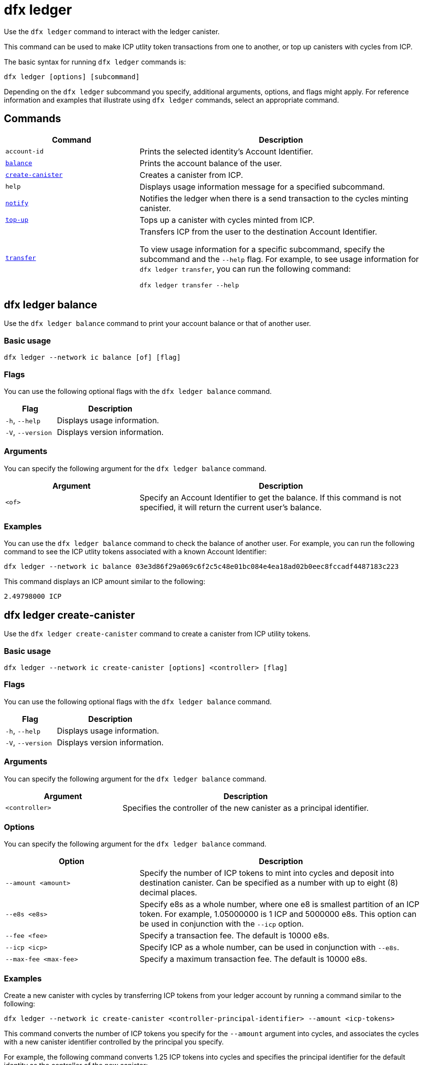 = dfx ledger
:sdk-short-name: DFINITY Canister SDK

Use the `+dfx ledger+` command to interact with the ledger canister.

This command can be used to make ICP utlity token transactions from one   to another, or top up canisters with cycles from ICP.

The basic syntax for running `+dfx ledger+` commands is:

[source,bash]
----
dfx ledger [options] [subcommand]
----

Depending on the `+dfx ledger+` subcommand you specify, additional arguments, options, and flags might apply. For reference information and examples that illustrate using `+dfx ledger+` commands, select an appropriate command.

== Commands

[width="100%",cols="<32%,<68%",options="header"]
|===
|Command |Description
|`+account-id+` |Prints the selected identity's Account Identifier.
|<<dfx ledger balance,`+balance+`>> |Prints the account balance of the user.
|<<dfx ledger create-canister,`+create-canister+`>> |Creates a canister from ICP.
|`+help+` |Displays usage information message for a specified subcommand.
|<<dfx ledger notify,`+notify+`>> |Notifies the ledger when there is a send transaction to the cycles minting canister.
|<<dfx ledger top-up,`+top-up+`>> |Tops up a canister with cycles minted from ICP.
|<<dfx ledger transfer,`+transfer+`>> |Transfers ICP from the user to the destination Account Identifier.

To view usage information for a specific subcommand, specify the subcommand and the `+--help+` flag.
For example, to see usage information for `+dfx ledger transfer+`, you can run the following command:


`+dfx ledger transfer --help+`

|===

[[balance]]
== dfx ledger balance

Use the `+dfx ledger balance+` command to print your account balance or that of another user.

=== Basic usage

[source,bash]
----
dfx ledger --network ic balance [of] [flag]
----

=== Flags

You can use the following optional flags with the `+dfx ledger balance+` command.

[width="100%",cols="<32%,<68%",options="header"]
|===
|Flag |Description
|`+-h+`, `+--help+` |Displays usage information.
|`+-V+`, `+--version+` |Displays version information.
|===

=== Arguments

You can specify the following argument for the `+dfx ledger balance+` command.

[width="100%",cols="<32%,<68%",options="header"]
|===
|Argument |Description
|`+<of>+` |Specify an Account Identifier to get the balance. If this command is not specified, it will return the current user's balance. 
|===

=== Examples

You can use the `+dfx ledger balance+` command to check the balance of another user.
For example, you can run the following command to see the ICP utlity tokens associated with a known Account Identifier:

[source,bash]
----
dfx ledger --network ic balance 03e3d86f29a069c6f2c5c48e01bc084e4ea18ad02b0eec8fccadf4487183c223
----
This command displays an ICP amount similar to the following:

[source,bash]
----
2.49798000 ICP
----

[[create-canister]]
== dfx ledger create-canister

Use the `+dfx ledger create-canister+` command to create a canister from ICP utility tokens.

=== Basic usage

[source,bash]
----
dfx ledger --network ic create-canister [options] <controller> [flag]
----

=== Flags

You can use the following optional flags with the `+dfx ledger balance+` command.

[width="100%",cols="<32%,<68%",options="header"]
|===
|Flag |Description
|`+-h+`, `+--help+` |Displays usage information.
|`+-V+`, `+--version+` |Displays version information.
|===

=== Arguments

You can specify the following argument for the `+dfx ledger balance+` command.

[width="100%",cols="<32%,<68%",options="header"]
|===
|Argument |Description
|`+<controller>+` |Specifies the controller of the new canister as a principal identifier.
|===

=== Options

You can specify the following argument for the `+dfx ledger balance+` command.

[width="100%",cols="<32%,<68%",options="header"]
|===
|Option |Description
|`+--amount <amount>+` |Specify the number of ICP tokens to mint into cycles and deposit into destination canister.
Can be specified as a number with up to eight (8) decimal places.
|`+--e8s <e8s>+` |Specify e8s as a whole number, where one e8 is smallest partition of an ICP token. For example, 1.05000000 is 1 ICP and 5000000 e8s. This option can be used in conjunction with the `+--icp+` option.
|`+--fee <fee>+` |Specify a transaction fee. The default is 10000 e8s.
|`+--icp <icp>+` |Specify ICP as a whole number, can be used in conjunction with `+--e8s+`.
|`+--max-fee <max-fee>+` |Specify a maximum transaction fee. The default is 10000 e8s.
|===

=== Examples

Create a new canister with cycles by transferring ICP tokens from your ledger account by running a command similar to the following:

[source,bash]
----
dfx ledger --network ic create-canister <controller-principal-identifier> --amount <icp-tokens>
----

This command converts the number of ICP tokens you specify for the `+--amount+` argument into cycles, and associates the cycles with a new canister identifier controlled by the principal you specify.

For example, the following command converts 1.25 ICP tokens into cycles and specifies the principal identifier for the default identity as the controller of the new canister:

[source,bash]
----
dfx ledger --network ic create-canister tsqwz-udeik-5migd-ehrev-pvoqv-szx2g-akh5s-fkyqc-zy6q7-snav6-uqe --amount 1.25
----

If the transaction is successful, the ledger records the event and you should see output similar to the following:

[source,bash]
----
Transfer sent at BlockHeight: 20
Canister created with id: "53zcu-tiaaa-aaaaa-qaaba-cai"
----

[[notify]]
== dfx ledger notify

Use the `+dfx ledger notify+` command to notify the ledger about a send transaction to the cycles minting canister.
This command should only be used if `+dfx ledger create-canister+` or `+dfx ledger top-up+` successfully sent a message to the ledger, and a transaction was recorded at some block height, but for some reason the subsequent notify failed.

=== Basic usage

[source,bash]
----
dfx ledger notify [options] <block-height> <destination-principal>
----

=== Flags

You can use the following optional flags with the `+dfx ledger notify+` command.

[width="100%",cols="<32%,<68%",options="header"]
|===
|Flag |Description
|`+-h+`, `+--help+` |Displays usage information.
|`+-V+`, `+--version+` |Displays version information.
|===

=== Arguments

You can specify the following argument for the `+dfx ledger balance+` command.

[width="100%",cols="<32%,<68%",options="header"]
|===
|Argument|Description
|`+<block-height>+` |The block height at which the send transation was recorded.
|`+<destination-principal>+` |Specify the principal of the destination, either a canister id or a user principal.
If the send transaction was for the `+create-canister+` command, specify the `+controller+` principal here.
If the send transacction was for `+top-up+`, specify the `+canister ID+` here.
|===

=== Examples

[[top-up]]
== dfx ledger top-up

Use the `+dfx ledger top-up+` command to top up a canister with cycles minted from ICP.

=== Basic usage

[source,bash]
----
dfx ledger --network ic top-up [options] <canister> [flag]
----

=== Flags

You can use the following optional flags with the `+dfx ledger balance+` command.

[width="100%",cols="<32%,<68%",options="header"]
|===
|Flag |Description
|`+-h+`, `+--help+` |Displays usage information.
|`+-V+`, `+--version+` |Displays version information.
|===

=== Arguments

You can specify the following argument for the `+dfx ledger balance+` command.

[width="100%",cols="<32%,<68%",options="header"]
|===
|Argument |Description
|`+canister+` |Specifies the canister identifier that you would like to top up.
|===

=== Options

You can specify the following options for the `+dfx ledger top-up+` command.

[width="100%",cols="<32%,<68%",options="header"]
|===
|Option |Description
|`+--amount <amount>+` |Specify the number of ICP tokens to mint into cycles and deposit into destination canister.
Can be specified as a number with up to eight (8) decimal places.
|`+--e8s <e8s>+` |Specify e8s as a whole number, where one e8 is smallest partition of an ICP token. For example, 1.05000000 is 1 ICP and 5000000 e8s. This option can be used in conjunction with the `+--icp+` option.
|`+--fee <fee>+` |Transaction fee, default is 10000 e8s.
|`+--icp <icp>+` |Specify ICP as a whole number, can be used in conjunction with `+--e8s+`.
|`+--max-fee <max-fee>+` |Specify a maximum transaction fee. The default is 10000 e8s.
|===

=== Examples

You can use the `+dfx ledger top-up+` command to top up the cycles of a specific canister from ICP.
The canister ID must be associated with a cycles wallet canister that is able to receive cycles. Alternatively, a non-cycles wallet canister may implement a method to receive cycles using system APIs from the Internet Computer Interface Specification.

For example, you can run the following command to top-up a cycles wallet canister deployed on the Internet Computer with 1 ICP worth of cycles:

[source,bash]
----
dfx ledger --network ic top-up --icp 1 5a46r-jqaaa-aaaaa-qaadq-cai
----
This command displays an output similar to the following:

[source,bash]
----
Transfer sent at BlockHeight: 59482
Canister was topped up!
----

[[transfer]]
== dfx ledger transfer

Use the `+dfx ledger transfer+` command to transfer ICP from your   on the ledger canister to a destination  .

=== Basic usage

[source,bash]
----
dfx ledger transfer [options] <to> --memo <memo>
----

=== Flags

You can use the following optional flags with the `+dfx ledger transfer+` command.

[width="100%",cols="<32%,<68%",options="header"]
|===
|Flag |Description
|`+-h+`, `+--help+` |Displays usage information.
|`+-V+`, `+--version+` |Displays version information.
|===

=== Arguments

You can specify the following argument for the `+dfx ledger transfer+` command.

[width="100%",cols="<32%,<68%",options="header"]
|===
|Argument |Description
|`+<to>+` |Specify the Account Identifier of the transfer destination.
|===

=== Options

You can specify the following argument for the `+dfx ledger transfer+` command.

[width="100%",cols="<32%,<68%",options="header"]
|===
|Option |Description
|`+--amount <amount>+` |Specify the number of ICP tokens to mint into cycles and deposit into destination canister.
Can be specified as a number with up to eight (8) decimal places.
|`+--e8s <e8s>+` |Specify e8s as a whole number, where one e8 is smallest partition of an ICP token. For example, 1.05000000 is 1 ICP and 5000000 e8s. This option can be used in conjunction with the `+--icp+` option.
|`+--fee <fee>+` |Specify a transaction fee. The default is 10000 e8s.
|`+--icp <icp>+` |Specify ICP as a whole number, can be used in conjunction with `+--e8s+`.
|`+--memo <memo>+` |Specify a numeric memo for this transaction.
|===

=== Examples

You can use the `+dfx ledger transfer+` command to send ICP to the Account Identifier of the destination.

For example, you can run the following command to check the   associated with the principal you are currently using:

[source,bash]
----
dfx ledger account-id
----
This command displays an output similar to the following:

[source,bash]
----
30e596fd6c5ff5ad7b7d70bbbda1187c833e646c6251464da7f82bc217bba397
----

You can check the balance of this account by running the following command:

[source,bash]
----
dfx ledger --network ic balance
----

This command displays an output similar to the following:

[source,bash]
----
64.89580000 ICP
----

Use the `+dfx ledger transfer+` command to send some of your ICP balance to another known destination using the following command:

[source,bash]
----
dfx ledger --network ic transfer 03e3d86f29a069c6f2c5c48e01bc084e4ea18ad02b0eec8fccadf4487183c223 --memo 12345 --icp 1
----
This command displays an output similar to the following:

[source,bash]
----
Transfer sent at BlockHeight: 59513
----

You can check your balance again to ensure the transaction went through using `+dfx ledger --network ic balance+`.

